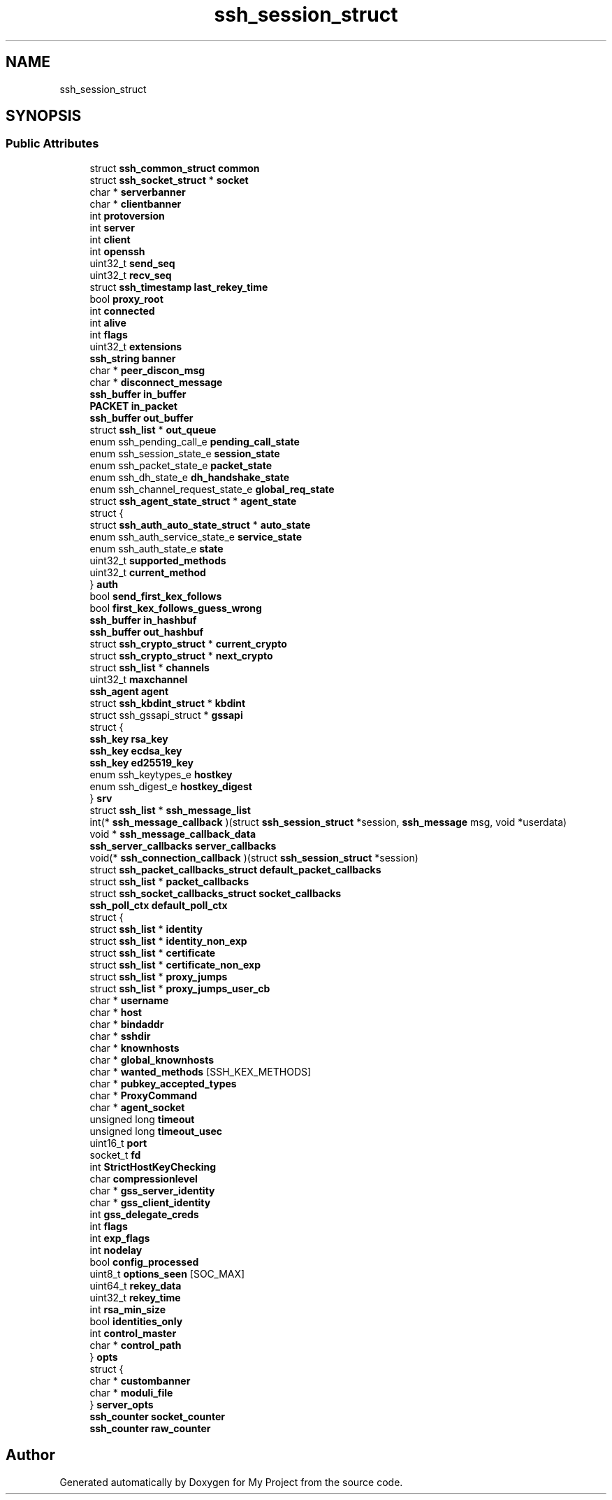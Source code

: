 .TH "ssh_session_struct" 3 "My Project" \" -*- nroff -*-
.ad l
.nh
.SH NAME
ssh_session_struct
.SH SYNOPSIS
.br
.PP
.SS "Public Attributes"

.in +1c
.ti -1c
.RI "struct \fBssh_common_struct\fP \fBcommon\fP"
.br
.ti -1c
.RI "struct \fBssh_socket_struct\fP * \fBsocket\fP"
.br
.ti -1c
.RI "char * \fBserverbanner\fP"
.br
.ti -1c
.RI "char * \fBclientbanner\fP"
.br
.ti -1c
.RI "int \fBprotoversion\fP"
.br
.ti -1c
.RI "int \fBserver\fP"
.br
.ti -1c
.RI "int \fBclient\fP"
.br
.ti -1c
.RI "int \fBopenssh\fP"
.br
.ti -1c
.RI "uint32_t \fBsend_seq\fP"
.br
.ti -1c
.RI "uint32_t \fBrecv_seq\fP"
.br
.ti -1c
.RI "struct \fBssh_timestamp\fP \fBlast_rekey_time\fP"
.br
.ti -1c
.RI "bool \fBproxy_root\fP"
.br
.ti -1c
.RI "int \fBconnected\fP"
.br
.ti -1c
.RI "int \fBalive\fP"
.br
.ti -1c
.RI "int \fBflags\fP"
.br
.ti -1c
.RI "uint32_t \fBextensions\fP"
.br
.ti -1c
.RI "\fBssh_string\fP \fBbanner\fP"
.br
.ti -1c
.RI "char * \fBpeer_discon_msg\fP"
.br
.ti -1c
.RI "char * \fBdisconnect_message\fP"
.br
.ti -1c
.RI "\fBssh_buffer\fP \fBin_buffer\fP"
.br
.ti -1c
.RI "\fBPACKET\fP \fBin_packet\fP"
.br
.ti -1c
.RI "\fBssh_buffer\fP \fBout_buffer\fP"
.br
.ti -1c
.RI "struct \fBssh_list\fP * \fBout_queue\fP"
.br
.ti -1c
.RI "enum ssh_pending_call_e \fBpending_call_state\fP"
.br
.ti -1c
.RI "enum ssh_session_state_e \fBsession_state\fP"
.br
.ti -1c
.RI "enum ssh_packet_state_e \fBpacket_state\fP"
.br
.ti -1c
.RI "enum ssh_dh_state_e \fBdh_handshake_state\fP"
.br
.ti -1c
.RI "enum ssh_channel_request_state_e \fBglobal_req_state\fP"
.br
.ti -1c
.RI "struct \fBssh_agent_state_struct\fP * \fBagent_state\fP"
.br
.ti -1c
.RI "struct {"
.br
.ti -1c
.RI "   struct \fBssh_auth_auto_state_struct\fP * \fBauto_state\fP"
.br
.ti -1c
.RI "   enum ssh_auth_service_state_e \fBservice_state\fP"
.br
.ti -1c
.RI "   enum ssh_auth_state_e \fBstate\fP"
.br
.ti -1c
.RI "   uint32_t \fBsupported_methods\fP"
.br
.ti -1c
.RI "   uint32_t \fBcurrent_method\fP"
.br
.ti -1c
.RI "} \fBauth\fP"
.br
.ti -1c
.RI "bool \fBsend_first_kex_follows\fP"
.br
.ti -1c
.RI "bool \fBfirst_kex_follows_guess_wrong\fP"
.br
.ti -1c
.RI "\fBssh_buffer\fP \fBin_hashbuf\fP"
.br
.ti -1c
.RI "\fBssh_buffer\fP \fBout_hashbuf\fP"
.br
.ti -1c
.RI "struct \fBssh_crypto_struct\fP * \fBcurrent_crypto\fP"
.br
.ti -1c
.RI "struct \fBssh_crypto_struct\fP * \fBnext_crypto\fP"
.br
.ti -1c
.RI "struct \fBssh_list\fP * \fBchannels\fP"
.br
.ti -1c
.RI "uint32_t \fBmaxchannel\fP"
.br
.ti -1c
.RI "\fBssh_agent\fP \fBagent\fP"
.br
.ti -1c
.RI "struct \fBssh_kbdint_struct\fP * \fBkbdint\fP"
.br
.ti -1c
.RI "struct ssh_gssapi_struct * \fBgssapi\fP"
.br
.ti -1c
.RI "struct {"
.br
.ti -1c
.RI "   \fBssh_key\fP \fBrsa_key\fP"
.br
.ti -1c
.RI "   \fBssh_key\fP \fBecdsa_key\fP"
.br
.ti -1c
.RI "   \fBssh_key\fP \fBed25519_key\fP"
.br
.ti -1c
.RI "   enum ssh_keytypes_e \fBhostkey\fP"
.br
.ti -1c
.RI "   enum ssh_digest_e \fBhostkey_digest\fP"
.br
.ti -1c
.RI "} \fBsrv\fP"
.br
.ti -1c
.RI "struct \fBssh_list\fP * \fBssh_message_list\fP"
.br
.ti -1c
.RI "int(* \fBssh_message_callback\fP )(struct \fBssh_session_struct\fP *session, \fBssh_message\fP msg, void *userdata)"
.br
.ti -1c
.RI "void * \fBssh_message_callback_data\fP"
.br
.ti -1c
.RI "\fBssh_server_callbacks\fP \fBserver_callbacks\fP"
.br
.ti -1c
.RI "void(* \fBssh_connection_callback\fP )(struct \fBssh_session_struct\fP *session)"
.br
.ti -1c
.RI "struct \fBssh_packet_callbacks_struct\fP \fBdefault_packet_callbacks\fP"
.br
.ti -1c
.RI "struct \fBssh_list\fP * \fBpacket_callbacks\fP"
.br
.ti -1c
.RI "struct \fBssh_socket_callbacks_struct\fP \fBsocket_callbacks\fP"
.br
.ti -1c
.RI "\fBssh_poll_ctx\fP \fBdefault_poll_ctx\fP"
.br
.ti -1c
.RI "struct {"
.br
.ti -1c
.RI "   struct \fBssh_list\fP * \fBidentity\fP"
.br
.ti -1c
.RI "   struct \fBssh_list\fP * \fBidentity_non_exp\fP"
.br
.ti -1c
.RI "   struct \fBssh_list\fP * \fBcertificate\fP"
.br
.ti -1c
.RI "   struct \fBssh_list\fP * \fBcertificate_non_exp\fP"
.br
.ti -1c
.RI "   struct \fBssh_list\fP * \fBproxy_jumps\fP"
.br
.ti -1c
.RI "   struct \fBssh_list\fP * \fBproxy_jumps_user_cb\fP"
.br
.ti -1c
.RI "   char * \fBusername\fP"
.br
.ti -1c
.RI "   char * \fBhost\fP"
.br
.ti -1c
.RI "   char * \fBbindaddr\fP"
.br
.ti -1c
.RI "   char * \fBsshdir\fP"
.br
.ti -1c
.RI "   char * \fBknownhosts\fP"
.br
.ti -1c
.RI "   char * \fBglobal_knownhosts\fP"
.br
.ti -1c
.RI "   char * \fBwanted_methods\fP [SSH_KEX_METHODS]"
.br
.ti -1c
.RI "   char * \fBpubkey_accepted_types\fP"
.br
.ti -1c
.RI "   char * \fBProxyCommand\fP"
.br
.ti -1c
.RI "   char * \fBagent_socket\fP"
.br
.ti -1c
.RI "   unsigned long \fBtimeout\fP"
.br
.ti -1c
.RI "   unsigned long \fBtimeout_usec\fP"
.br
.ti -1c
.RI "   uint16_t \fBport\fP"
.br
.ti -1c
.RI "   socket_t \fBfd\fP"
.br
.ti -1c
.RI "   int \fBStrictHostKeyChecking\fP"
.br
.ti -1c
.RI "   char \fBcompressionlevel\fP"
.br
.ti -1c
.RI "   char * \fBgss_server_identity\fP"
.br
.ti -1c
.RI "   char * \fBgss_client_identity\fP"
.br
.ti -1c
.RI "   int \fBgss_delegate_creds\fP"
.br
.ti -1c
.RI "   int \fBflags\fP"
.br
.ti -1c
.RI "   int \fBexp_flags\fP"
.br
.ti -1c
.RI "   int \fBnodelay\fP"
.br
.ti -1c
.RI "   bool \fBconfig_processed\fP"
.br
.ti -1c
.RI "   uint8_t \fBoptions_seen\fP [SOC_MAX]"
.br
.ti -1c
.RI "   uint64_t \fBrekey_data\fP"
.br
.ti -1c
.RI "   uint32_t \fBrekey_time\fP"
.br
.ti -1c
.RI "   int \fBrsa_min_size\fP"
.br
.ti -1c
.RI "   bool \fBidentities_only\fP"
.br
.ti -1c
.RI "   int \fBcontrol_master\fP"
.br
.ti -1c
.RI "   char * \fBcontrol_path\fP"
.br
.ti -1c
.RI "} \fBopts\fP"
.br
.ti -1c
.RI "struct {"
.br
.ti -1c
.RI "   char * \fBcustombanner\fP"
.br
.ti -1c
.RI "   char * \fBmoduli_file\fP"
.br
.ti -1c
.RI "} \fBserver_opts\fP"
.br
.ti -1c
.RI "\fBssh_counter\fP \fBsocket_counter\fP"
.br
.ti -1c
.RI "\fBssh_counter\fP \fBraw_counter\fP"
.br
.in -1c

.SH "Author"
.PP 
Generated automatically by Doxygen for My Project from the source code\&.
